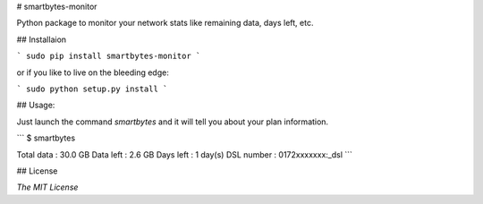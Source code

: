 # smartbytes-monitor

Python package to monitor your network stats like remaining data, days left, etc.

## Installaion

```
sudo pip install smartbytes-monitor
```

or if you like to live on the bleeding edge:

```
sudo python setup.py install
```

## Usage:

Just launch the command `smartbytes` and it will tell you about your plan information.

```
$ smartbytes

Total data : 30.0 GB
Data left  : 2.6 GB
Days left  : 1 day(s)
DSL number : 0172xxxxxxx:_dsl
```

## License

`The MIT License`
